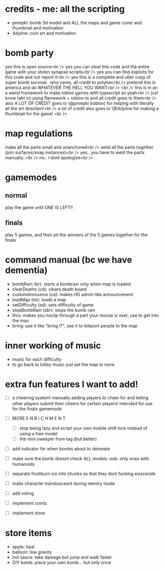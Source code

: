 * credits - me: all the scripting
- pnmpki: bomb 3d model and ALL the maps and game cover and thumbnail and motivation
- 4dyline: coin art and motivation

* bomb party
yes this is open source<br />
yes you can steal this code and the entire game with your stolen synapse scripts<br />
yes you can find exploits for this code and not report it<br />
yes this is a complete and utter copy of super bomb survival.. who cares, all credit to polyhex<br />
pretend this is america and do WHATEVER THE HELL YOU WANT<br />
<br />
this is in an a weird framework to make roblxo games with typescript so yeah<br />
just know taht im using flamework + roblox-ts and all credit goes to them<br />
also A LOT OF CREDIT goes to \@pnmpki (roblox) for helping with literally all the art direction!<br />
a lot of credit also goes to \@4dyline for making a thumbnail for the game! <br />

* map regulations
make all the parts small and unanchored<br />
weld all the parts together (join surfaces/snap instances)<br />
yes.. you have to weld the parts manually..<br />
no.. I dont apologize<br />

* gamemodes
** normal
play the game until ONE IS LEFT!!
** finals
play 5 games, and then pit the winners of the 5 games together for the finals

* command manual (bc we have dementia)
- bombRain (br): starts a bombrain only when map is loaded
- clearDeaths (cd): clears death board
- customAnnounce (ca): makes HD admin like announcement
- loadMap (lm): loads a map
- setDifficulty (sd): sets difficulty of game
- stopBombRain (sbr): stops the bomb rain
- thru: makes you noclip through a part your mouse is over, use to get into the mao
- bring: use it like "bring \*", use it to teleport people to the map

* inner working of music
- music for each difficulty
- to go back to lobby music just set the map to none

* extra fun features I want to add!
- [ ] a cheering system! manually adding players to cheer for and letting other players submit their cheers for certain players! intended for use for the finals gamemode
- [ ] MORE E N R I C H M E N T
    - [ ] stop being lazy and script your own mobile shift lock instead of using a free model
    - [ ] the mini sweeper from tag (but better)
- [ ] add indicator for when bombs about to detonate
- [ ] make sure the bomb doesnt check ALL models :sob: only ones with humanoids
- [ ] separate frostburn ice into chunks so that they dont fucking eviscerate
- [ ] make character transluscesnt during reentry mode
- [ ] add voting

- [ ] implement coints
- [ ] implement store

* store items
- apple: heal
- balloon: low gravity
- hot sauce: take damage but jump and walk faster
- DIY bomb: place your own bomb... but only once
